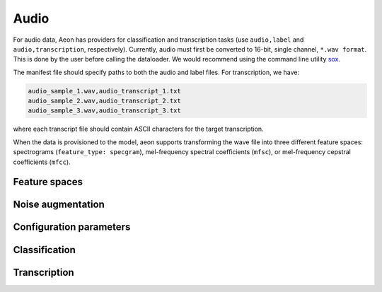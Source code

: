 .. ---------------------------------------------------------------------------
.. Copyright 2015 Nervana Systems Inc.
.. Licensed under the Apache License, Version 2.0 (the "License");
.. you may not use this file except in compliance with the License.
.. You may obtain a copy of the License at
..
..      http://www.apache.org/licenses/LICENSE-2.0
..
.. Unless required by applicable law or agreed to in writing, software
.. distributed under the License is distributed on an "AS IS" BASIS,
.. WITHOUT WARRANTIES OR CONDITIONS OF ANY KIND, either express or implied.
.. See the License for the specific language governing permissions and
.. limitations under the License.
.. ---------------------------------------------------------------------------

Audio
=====

For audio data, Aeon has providers for classification and transcription tasks (use ``audio,label`` and ``audio,transcription``, respectively). Currently, audio must first be converted to 16-bit, single channel, ``*.wav format``. This is done by the user before calling the dataloader. We would recommend using the command line utility sox_.

The manifest file should specify paths to both the audio and label files. For transcription, we have:

.. code-block:: bash

    audio_sample_1.wav,audio_transcript_1.txt
    audio_sample_2.wav,audio_transcript_2.txt
    audio_sample_3.wav,audio_transcript_3.txt

where each transcript file should contain ASCII characters for the target transcription.

When the data is provisioned to the model, aeon supports transforming the wave file into three different feature spaces: spectrograms (``feature_type: specgram``), mel-frequency spectral coefficients (``mfsc``), or mel-frequency cepstral coefficients (``mfcc``).

.. TODO: desribe specgrams, mfsc, and mfcc
.. TODO: graphics of transforms

Feature spaces
--------------

.. TODO: describe noise augmentation
Noise augmentation
------------------


Configuration parameters
------------------------

.. csv-table::
   :header: "Name", "Default", "Description"
   :widths: 20, 20, 40
   :delim: |

    max_duration (string) |  | Maximum duration of any audio clip ("seconds" or "samples", e.g. "4 seconds")
    frame_stride (string) | | Interval between consecutive frames ("seconds" or "samples")
    frame_length (string) | | Duration of each frame ("seconds" or "samples")
    sample_freq_hz (uint32_t) | 16000 | Sample rate of input audio in hertz
    feature_type (string) | specgram | Feature space to represent audio. One of "specgram", "mfsc", or "mfcc"
    window_type (string) | hann | Window type for spectrogram generation
    num_filters (uint32_t) | 64 | Number of filters to use for mel-frequency transform (used for feature_type = "mfsc" or "mfcc")
    num_cepstra (uint32_t) | 40 | Number of cepstra to use (only for feature_type = "mfcc")
    noise_index_file (string) | | File of pathnames to noisy audio files
    noise_level (uniform distribution, float) | (0.0, 0.5) | How much noise to add (a value of 1 would be 0 dB SNR)
    add_noise (bernoulli probability, float) | 0.0 | Probability of adding noise
    noise_index (uniform distribution, uint32_t) | 0, UINT32_MAX | Index into noise_index_file
    noise_offset_fraction (uniform distribution, float) | (1.0, 1.0) | Offset from start of noise file
    time_scale_fraction (uniform distribution, float) | (1.0, 1.0) | Simple linear time-warping
    type_string (string) | uint8_t | Input data type. Currently only "uint8_t" is supported.
    seed (int) | 0 | Random seed

.. TODO: example config

Classification
--------------

.. TODO: classification-specific config

Transcription
-------------

.. TODO: transcription-specific config




.. _sox: http://sox.sourceforge.net/
.. _neon: https://github.com/NervanaSystems/neon
